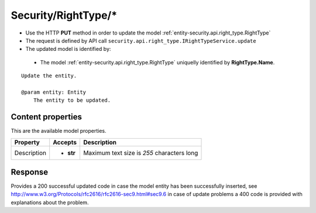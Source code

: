 .. _reuqest-PUT-Security/RightType/*:

**Security/RightType/***
==========================================================

* Use the HTTP **PUT** method in order to update the model :ref:`entity-security.api.right_type.RightType`
* The request is defined by API call ``security.api.right_type.IRightTypeService.update``
* The updated model is identified by:

 * The model :ref:`entity-security.api.right_type.RightType` uniquelly identified by **RightType.Name**.

::

   Update the entity.
   
   @param entity: Entity
       The entity to be updated.

Content properties
-------------------------------------
This are the available model properties.

+-------------+-----------+--------------------------------------------+
|   Property  |  Accepts  |                 Description                |
+=============+===========+============================================+
| Description | * **str** |                                            |
|             |           | Maximum text size is *255* characters long |
+-------------+-----------+--------------------------------------------+



Response
-------------------------------------
Provides a 200 successful updated code in case the model entity has been successfully inserted, see http://www.w3.org/Protocols/rfc2616/rfc2616-sec9.html#sec9.6 in case
of update problems a 400 code is provided with explanations about the problem.